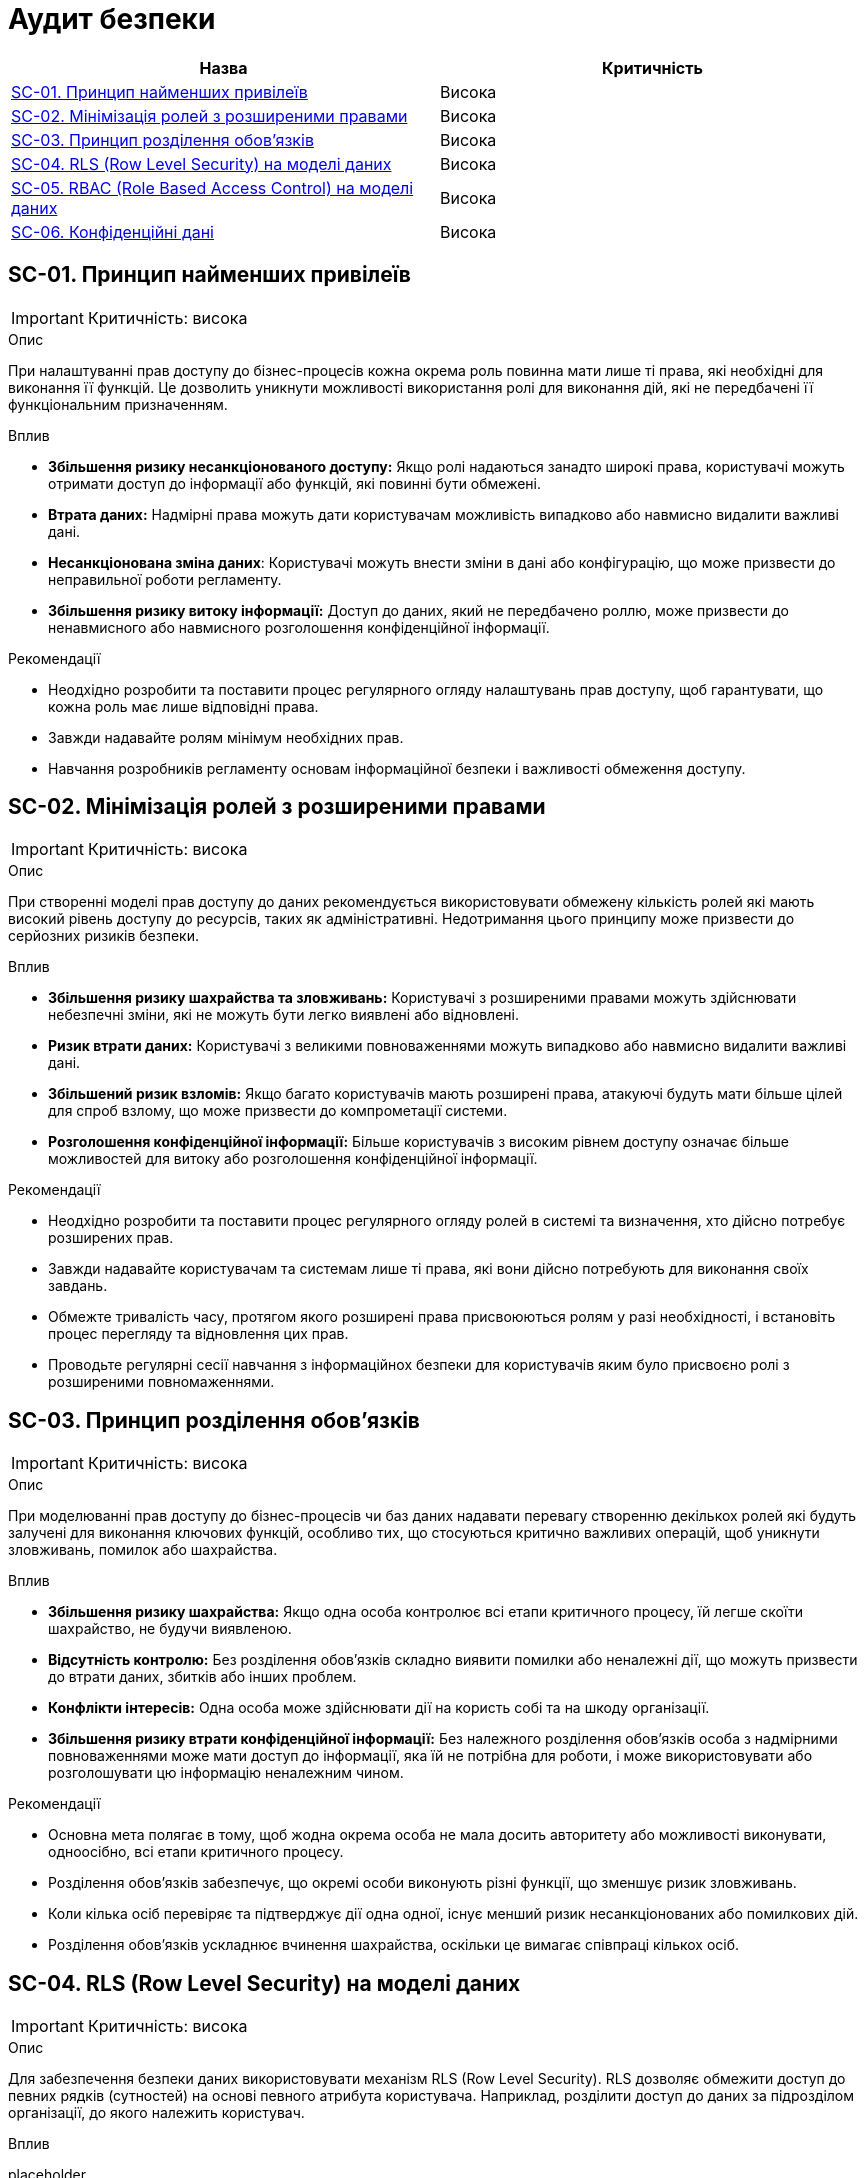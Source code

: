 = Аудит безпеки

|===
|Назва | Критичність

|<<_sc_01>> |Висока
|<<_sc_02>> |Висока
|<<_sc_03>> |Висока
|<<_sc_04>> |Висока
|<<_sc_05>> |Висока
|<<_sc_06>> |Висока

|===

[#_sc_01]
== SC-01. Принцип найменших привілеїв
IMPORTANT: Критичність: висока

.Опис
При налаштуванні прав доступу до бізнес-процесів кожна окрема роль повинна мати лише ті права, які необхідні для
виконання її функцій. Це дозволить уникнути можливості використання ролі для виконання дій, які не передбачені її
функціональним призначенням.

.Вплив
- **Збільшення ризику несанкціонованого доступу:** Якщо ролі надаються занадто широкі права, користувачі можуть отримати доступ до інформації або функцій, які повинні бути обмежені.

- **Втрата даних:** Надмірні права можуть дати користувачам можливість випадково або навмисно видалити важливі дані.

- **Несанкціонована зміна даних**: Користувачі можуть внести зміни в дані або конфігурацію, що може призвести до неправильної роботи регламенту.

- **Збільшення ризику витоку інформації:** Доступ до даних, який не передбачено роллю, може призвести до ненавмисного або навмисного розголошення конфіденційної інформації.

// - Втрата прозорості доступу: Складно встановити відповідальність за дії в системі, якщо користувачі мають доступ до функцій поза своєю роллю.

.Рекомендації
- Неодхідно розробити та поставити процес регулярного огляду налаштувань прав доступу, щоб гарантувати, що кожна роль має лише відповідні права.

- Завжди надавайте ролям мінімум необхідних прав.

- Навчання розробників регламенту основам інформаційної безпеки і важливості обмеження доступу.

[#_sc_02]
== SC-02. Мінімізація ролей з розширеними правами
IMPORTANT: Критичність: висока

.Опис
При створенні моделі прав доступу до даних рекомендується використовувати обмежену кількість ролей які мають високий рівень доступу до ресурсів, таких як адміністративні. Недотримання цього принципу може призвести до серйозних ризиків безпеки.

.Вплив
- **Збільшення ризику шахрайства та зловживань:** Користувачі з розширеними правами можуть здійснювати небезпечні зміни, які не можуть бути легко виявлені або відновлені.

- **Ризик втрати даних:** Користувачі з великими повноваженнями можуть випадково або навмисно видалити важливі дані.

- **Збільшений ризик взломів:** Якщо багато користувачів мають розширені права, атакуючі будуть мати більше цілей для спроб взлому, що може призвести до компрометації системи.

- **Розголошення конфіденційної інформації:** Більше користувачів з високим рівнем доступу означає більше можливостей для витоку або розголошення конфіденційної інформації.

.Рекомендації
- Неодхідно розробити та поставити процес регулярного огляду ролей в системі та визначення, хто дійсно потребує розширених прав.

- Завжди надавайте користувачам та системам лише ті права, які вони дійсно потребують для виконання своїх завдань.

- Обмежте тривалість часу, протягом якого розширені права присвоюються ролям у разі необхідності, і встановіть процес перегляду та відновлення цих прав.

- Проводьте регулярні сесії навчання з інформаційнох безпеки для користувачів яким було присвоєно ролі з розширеними повномаженнями.

[#_sc_03]
== SC-03. Принцип розділення обов'язків
IMPORTANT: Критичність: висока

.Опис
При моделюванні прав доступу до бізнес-процесів чи баз даних надавати перевагу створенню декількох ролей які будуть залучені для виконання ключових функцій, особливо тих, що стосуються критично важливих операцій, щоб уникнути зловживань, помилок або шахрайства.

.Вплив
- **Збільшення ризику шахрайства:** Якщо одна особа контролює всі етапи критичного процесу, їй легше скоїти шахрайство, не будучи виявленою.

- **Відсутність контролю:** Без розділення обов'язків складно виявити помилки або неналежні дії, що можуть призвести до втрати даних, збитків або інших проблем.

- **Конфлікти інтересів:** Одна особа може здійснювати дії на користь собі та на шкоду організації.

- **Збільшення ризику втрати конфіденційної інформації:** Без належного розділення обов'язків особа з надмірними повноваженнями може мати доступ до інформації, яка їй не потрібна для роботи, і може використовувати або розголошувати цю інформацію неналежним чином.

.Рекомендації
- Основна мета полягає в тому, щоб жодна окрема особа не мала досить авторитету або можливості виконувати, одноосібно, всі етапи критичного процесу.

- Розділення обов'язків забезпечує, що окремі особи виконують різні функції, що зменшує ризик зловживань.

- Коли кілька осіб перевіряє та підтверджує дії одна одної, існує менший ризик несанкціонованих або помилкових дій.

- Розділення обов'язків ускладнює вчинення шахрайства, оскільки це вимагає співпраці кількох осіб.

[#_sc_04]
== SC-04. RLS (Row Level Security) на моделі даних
IMPORTANT: Критичність: висока

.Опис
Для забезпечення безпеки даних використовувати механізм RLS (Row Level Security). RLS дозволяє обмежити доступ до певних
рядків (сутностей) на основі певного атрибута користувача. Наприклад, розділити доступ до даних за підрозділом організації,
до якого належить користувач.

.Вплив
placeholder

.Рекомендації
placeholder

[#_sc_05]
== SC-05. RBAC (Role Based Access Control) на моделі даних
IMPORTANT: Критичність: висока

.Опис
Для забезпечення безпеки даних використовувати механізм RBAC (Role Based Access Control). RBAC дозволяє обмежити доступ
до певних властивостей сутності (колонок таблиці) в залежності від ролі користувача.

.Вплив
placeholder

.Рекомендації
placeholder

[#_sc_06]
== SC-06. Конфіденційні дані
IMPORTANT: Критичність: висока

.Опис
При проєктуванні та моделюванні регламенту реєстру мінімізувати використання і зберігання конфіденційних даних в базі даних та
_Підсистемі управління користувачами та ролями_ до мінімально можливих для функціонування системи.

.Вплив
- **Ризик витоку даних: ** Збільшується ймовірність витоку конфіденційних даних, якщо база даних буде скомпрометована.

- **Збільшення цілей для атак:** Збільшена кількість конфіденційних даних у базі робить її більш цінною ціллю для зловмисників.

- **Ускладнення відновлення:** У випадку втрати даних буде важче відновити систему без ризику для конфіденційності інформації.

- **Недотримання законодавчих та нормативних вимог:** Збільшення вірогідності виникнення проблеми з дотриманням вимог законодавства щодо захисту конфіденційних даних.

.Рекомендації
- Зберігайте лише ті дані, які дійсно необхідні для функціонування системи.